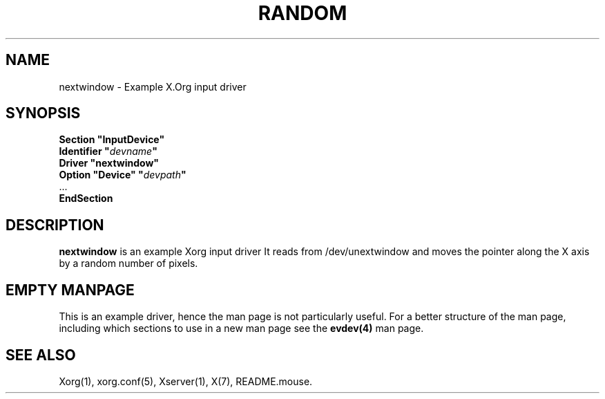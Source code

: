 .ds q \N'34'
.TH RANDOM 4 "xf86-input-nextwindow 0.0.1" "X Version 11"
.SH NAME
nextwindow \- Example X.Org input driver
.SH SYNOPSIS
.nf
.B "Section \*qInputDevice\*q"
.BI "  Identifier \*q" devname \*q
.B  "  Driver \*qnextwindow\*q"
.BI "  Option \*qDevice\*q   \*q" devpath \*q
\ \ ...
.B EndSection
.fi
.SH DESCRIPTION
.B nextwindow 
is an example Xorg input driver It reads from /dev/unextwindow and
moves the pointer along the X axis by a random number of pixels.
.PP
.SH EMPTY MANPAGE
This is an example driver, hence the man page is not particularly useful.
For a better structure of the man page, including which sections to use in a
new man page see the 
.B evdev(4)
man page.


.SH "SEE ALSO"
Xorg(1), xorg.conf(5), Xserver(1), X(7),
README.mouse.
